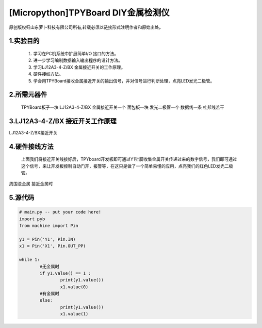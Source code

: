 [Micropython]TPYBoard DIY金属检测仪
======================================

原创版权归山东萝卜科技有限公司所有,转载必须以链接形式注明作者和原始出处。

1.实验目的
----------------

    1. 学习在PC机系统中扩展简单I/O 接口的方法。
    2. 进一步学习编制数据输入输出程序的设计方法。
    3. 学习LJ12A3-4-Z/BX 金属接近开关的工作原理。
    4. 硬件接线方法。
    5. 学会用TPYBoard接收金属接近开关的输出信号，并对信号进行判断处理，点亮LED发光二极管。

2.所需元器件
-----------------

    TPYBoard板子一块
    LJ12A3-4-Z/BX 金属接近开关一个
    面包板一块
    发光二极管一个
    数据线一条
    杜邦线若干

3.LJ12A3-4-Z/BX 接近开关工作原理
-------------------------------------  


.. image::http://www.tpyboard.com/ueditor/php/upload/image/20161220/1482216851281836.png

    接近开关既有行程开关、微动开关的特性，同时具有传感性能，且动作可靠，性能稳定，频率响应快，应用寿命长，抗干扰能力强等，并且有防水防震，耐腐蚀等特点。

    接近开关的输出信号是输出数字信号，即当没有金属靠近时，输出1，当有金属时，输出0，通过前面的探头检测是否有金属，然后将检测的数字传递到TPYBoard，然后TPYBoard作出相应的判断，广泛应用于机床、冶金、化工、航天航空、轻纺与印刷等行业；在日常生活中，可用于宾馆、饭店、车库的自动门，自动热风机上都有应用；在安全防盗方面，如资料档案、财会、金融、博物馆、金库等重地，通常都装有各种接近开关组成的防盗装置。

    我们只需要正极（灰线）连接TPYBoard的VIN引脚，负极（蓝线）接TPYBoard的GND引脚，黑线（输出信号）连接TPYBoard的IO针脚，在这用到的Y1针脚，连接完毕后，当有金属靠近时，接近开关本身自带的红色灯就会亮起来，当远离金属时候，灯熄灭。

.. image::http://www.tpyboard.com/ueditor/php/upload/image/20161220/1482216879826644.png
    
LJ12A3-4-Z/BX接近开关


4.硬件接线方法
--------------------

    上面我们将接近开关线接好后，TPYboard开发板即可通过Y1针脚收集金属开关传递过来的数字信号，我们即可通过这个信号，来让开发板控制自动门开，报警等，在这只是做了一个简单易懂的应用，点亮我们的红色LED发光二极管。

.. image::http://www.tpyboard.com/ueditor/php/upload/image/20161220/1482216919240450.png      

.. image:: http://www.tpyboard.com/ueditor/php/upload/image/20161220/1482216954934573.png

周围没金属                                                                接近金属时

5.源代码
-------------   

.. code-block:: python
    
	# main.py -- put your code here!
	import pyb
	from machine import Pin
	  
	y1 = Pin('Y1', Pin.IN)
	x1 = Pin('X1', Pin.OUT_PP)
	  
	while 1:
		#无金属时
		if y1.value() == 1 :
			print(y1.value())
			x1.value(0)
		#有金属时
		else:
			print(y1.value())
			x1.value(1)
    
